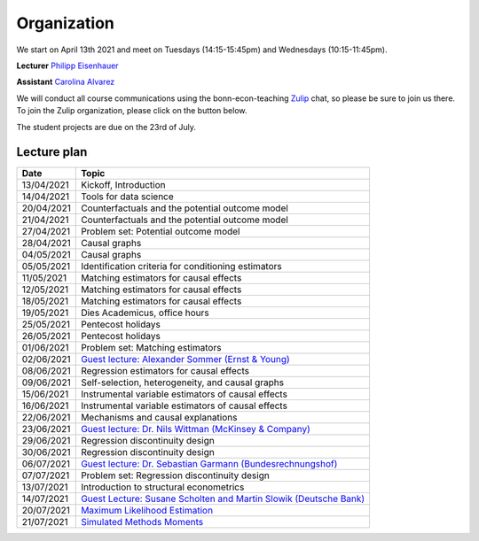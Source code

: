 ############
Organization
############

We start on April 13th 2021 and meet on Tuesdays (14:15-15:45pm) and Wednesdays (10:15-11:45pm).

**Lecturer** `Philipp Eisenhauer <https://peisenha.github.io>`_

**Assistant** `Carolina Alvarez <https://github.com/carolinalvarez>`_

We will conduct all course communications using the bonn-econ-teaching `Zulip <https://zulip.com/>`_ chat, so please be sure to join us there. To join the Zulip organization, please click on the button below.

.. image:: https://img.shields.io/badge/zulip-join_chat-brightgreen.svg
  :target: https://bonn-econ-teaching.zulipchat.com/join/3kmoufznfbqwmdprplbllb4l

The student projects are due on the 23rd of July.

Lecture plan
""""""""""""

+------------+-----------------------------------------------------------------------------------------------------------------------------------------------------+
| **Date**   | **Topic**                                                                                                                                           |
+============+=====================================================================================================================================================+
| 13/04/2021 | Kickoff, Introduction                                                                                                                               |
+------------+-----------------------------------------------------------------------------------------------------------------------------------------------------+
| 14/04/2021 | Tools for data science                                                                                                                              |
+------------+-----------------------------------------------------------------------------------------------------------------------------------------------------+
| 20/04/2021 | Counterfactuals and the potential outcome model                                                                                                     |
+------------+-----------------------------------------------------------------------------------------------------------------------------------------------------+
| 21/04/2021 | Counterfactuals and the potential outcome model                                                                                                     |
+------------+-----------------------------------------------------------------------------------------------------------------------------------------------------+
| 27/04/2021 | Problem set: Potential outcome model                                                                                                                |
+------------+-----------------------------------------------------------------------------------------------------------------------------------------------------+
| 28/04/2021 | Causal graphs                                                                                                                                       |
+------------+-----------------------------------------------------------------------------------------------------------------------------------------------------+
| 04/05/2021 | Causal graphs                                                                                                                                       |
+------------+-----------------------------------------------------------------------------------------------------------------------------------------------------+
| 05/05/2021 | Identification criteria for conditioning estimators                                                                                                 |
+------------+-----------------------------------------------------------------------------------------------------------------------------------------------------+
| 11/05/2021 | Matching estimators for causal effects                                                                                                              |
+------------+-----------------------------------------------------------------------------------------------------------------------------------------------------+
| 12/05/2021 | Matching estimators for causal effects                                                                                                              |
+------------+-----------------------------------------------------------------------------------------------------------------------------------------------------+
| 18/05/2021 | Matching estimators for causal effects                                                                                                              |
+------------+-----------------------------------------------------------------------------------------------------------------------------------------------------+
| 19/05/2021 | Dies Academicus, office hours                                                                                                                       |
+------------+-----------------------------------------------------------------------------------------------------------------------------------------------------+
| 25/05/2021 | Pentecost holidays                                                                                                                                  |
+------------+-----------------------------------------------------------------------------------------------------------------------------------------------------+
| 26/05/2021 | Pentecost holidays                                                                                                                                  |
+------------+-----------------------------------------------------------------------------------------------------------------------------------------------------+
| 01/06/2021 | Problem set: Matching estimators                                                                                                                    |
+------------+-----------------------------------------------------------------------------------------------------------------------------------------------------+
| 02/06/2021 | `Guest lecture: Alexander Sommer (Ernst & Young) <https://ose-data-science.readthedocs.io/en/latest/partners/index.html>`_                          |
+------------+-----------------------------------------------------------------------------------------------------------------------------------------------------+
| 08/06/2021 | Regression estimators for causal effects                                                                                                            |
+------------+-----------------------------------------------------------------------------------------------------------------------------------------------------+
| 09/06/2021 | Self-selection, heterogeneity, and causal graphs                                                                                                    |
+------------+-----------------------------------------------------------------------------------------------------------------------------------------------------+
| 15/06/2021 | Instrumental variable estimators of causal effects                                                                                                  |
+------------+-----------------------------------------------------------------------------------------------------------------------------------------------------+
| 16/06/2021 | Instrumental variable estimators of causal effects                                                                                                  |
+------------+-----------------------------------------------------------------------------------------------------------------------------------------------------+
| 22/06/2021 | Mechanisms and causal explanations                                                                                                                  |
+------------+-----------------------------------------------------------------------------------------------------------------------------------------------------+
| 23/06/2021 | `Guest lecture: Dr. Nils Wittman (McKinsey & Company) <https://ose-data-science.readthedocs.io/en/latest/partners/index.html>`_                     |
+------------+-----------------------------------------------------------------------------------------------------------------------------------------------------+
| 29/06/2021 | Regression discontinuity design                                                                                                                     |
+------------+-----------------------------------------------------------------------------------------------------------------------------------------------------+
| 30/06/2021 |  Regression discontinuity design                                                                                                                    |
+------------+-----------------------------------------------------------------------------------------------------------------------------------------------------+
| 06/07/2021 | `Guest lecture: Dr. Sebastian Garmann (Bundesrechnungshof) <https://ose-data-science.readthedocs.io/en/latest/partners/index.html>`_                |
+------------+-----------------------------------------------------------------------------------------------------------------------------------------------------+
| 07/07/2021 | Problem set: Regression discontinuity design                                                                                                        |
+------------+-----------------------------------------------------------------------------------------------------------------------------------------------------+
| 13/07/2021 | Introduction to structural econometrics                                                                                                             |
+------------+-----------------------------------------------------------------------------------------------------------------------------------------------------+
| 14/07/2021 | `Guest Lecture: Susane Scholten and Martin Slowik (Deutsche Bank) <https://ose-data-science.readthedocs.io/en/latest/partners/index.html>`_         |
+------------+-----------------------------------------------------------------------------------------------------------------------------------------------------+
| 20/07/2021 | `Maximum Likelihood Estimation <https://github.com/OpenSourceEconomics/ekw-lectures/blob/master/lectures/maximum-likelihood/notebook.ipynb>`_       |            
+------------+-----------------------------------------------------------------------------------------------------------------------------------------------------+
| 21/07/2021 | `Simulated Methods Moments <https://github.com/OpenSourceEconomics/ekw-lectures/blob/master/lectures/method-of-simulated-moments/notebook.ipynb>`_  |
+------------+-----------------------------------------------------------------------------------------------------------------------------------------------------+
